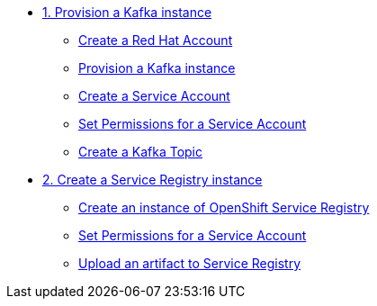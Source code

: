 * xref:01-provision-kafka-instance.adoc[1. Provision a Kafka instance]
** xref:01-provision-kafka-instance.adoc#redhataccount[Create a Red Hat Account]
** xref:01-provision-kafka-instance.adoc#kafka[Provision a Kafka instance]
** xref:01-provision-kafka-instance.adoc#serviceaccount[Create a Service Account]
** xref:01-provision-kafka-instance.adoc#serviceaccountpermissions[Set Permissions for a Service Account]
** xref:01-provision-kafka-instance.adoc#topic[Create a Kafka Topic]

* xref:02-create-service-registry-instance.adoc[2. Create a Service Registry instance]
** xref:02-create-service-registry-instance.adoc#serviceregistry[Create an instance of OpenShift Service Registry]
** xref:02-create-service-registry-instance.adoc#serviceaccountpermissions[Set Permissions for a Service Account]
** xref:02-create-service-registry-instance.adoc#uploadartifact[Upload an artifact to Service Registry]
